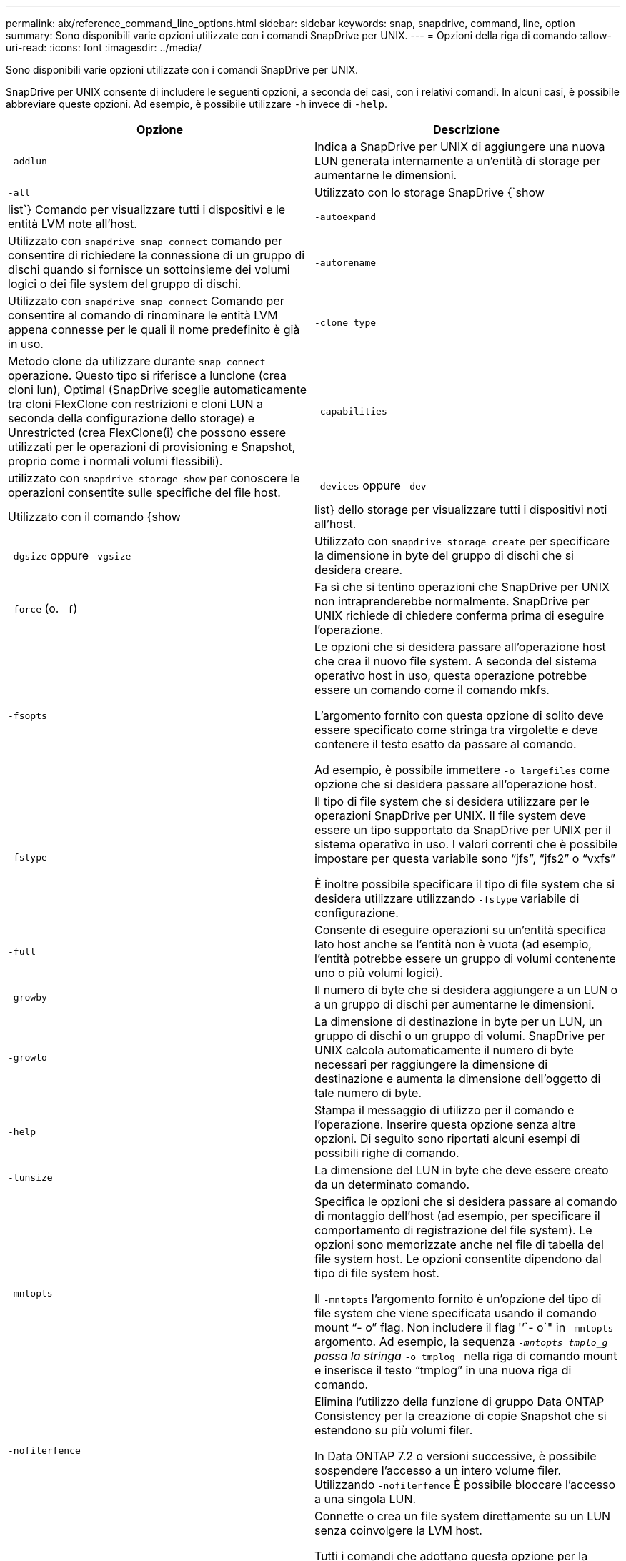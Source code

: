 ---
permalink: aix/reference_command_line_options.html 
sidebar: sidebar 
keywords: snap, snapdrive, command, line, option 
summary: Sono disponibili varie opzioni utilizzate con i comandi SnapDrive per UNIX. 
---
= Opzioni della riga di comando
:allow-uri-read: 
:icons: font
:imagesdir: ../media/


[role="lead"]
Sono disponibili varie opzioni utilizzate con i comandi SnapDrive per UNIX.

SnapDrive per UNIX consente di includere le seguenti opzioni, a seconda dei casi, con i relativi comandi. In alcuni casi, è possibile abbreviare queste opzioni. Ad esempio, è possibile utilizzare `-h` invece di `-help`.

|===
| Opzione | Descrizione 


 a| 
`-addlun`
 a| 
Indica a SnapDrive per UNIX di aggiungere una nuova LUN generata internamente a un'entità di storage per aumentarne le dimensioni.



 a| 
`-all`
 a| 
Utilizzato con lo storage SnapDrive {`show | list`} Comando per visualizzare tutti i dispositivi e le entità LVM note all'host.



 a| 
`-autoexpand`
 a| 
Utilizzato con `snapdrive snap connect` comando per consentire di richiedere la connessione di un gruppo di dischi quando si fornisce un sottoinsieme dei volumi logici o dei file system del gruppo di dischi.



 a| 
`-autorename`
 a| 
Utilizzato con `snapdrive snap connect` Comando per consentire al comando di rinominare le entità LVM appena connesse per le quali il nome predefinito è già in uso.



 a| 
`-clone type`
 a| 
Metodo clone da utilizzare durante `snap connect` operazione. Questo tipo si riferisce a lunclone (crea cloni lun), Optimal (SnapDrive sceglie automaticamente tra cloni FlexClone con restrizioni e cloni LUN a seconda della configurazione dello storage) e Unrestricted (crea FlexClone(i) che possono essere utilizzati per le operazioni di provisioning e Snapshot, proprio come i normali volumi flessibili).



 a| 
`-capabilities`
 a| 
utilizzato con `snapdrive storage show` per conoscere le operazioni consentite sulle specifiche del file host.



 a| 
`-devices` oppure `-dev`
 a| 
Utilizzato con il comando {show | list} dello storage per visualizzare tutti i dispositivi noti all'host.



 a| 
`-dgsize` oppure `-vgsize`
 a| 
Utilizzato con `snapdrive storage create` per specificare la dimensione in byte del gruppo di dischi che si desidera creare.



 a| 
`-force` (o. `-f`)
 a| 
Fa sì che si tentino operazioni che SnapDrive per UNIX non intraprenderebbe normalmente. SnapDrive per UNIX richiede di chiedere conferma prima di eseguire l'operazione.



 a| 
`-fsopts`
 a| 
Le opzioni che si desidera passare all'operazione host che crea il nuovo file system. A seconda del sistema operativo host in uso, questa operazione potrebbe essere un comando come il comando mkfs.

L'argomento fornito con questa opzione di solito deve essere specificato come stringa tra virgolette e deve contenere il testo esatto da passare al comando.

Ad esempio, è possibile immettere `-o largefiles` come opzione che si desidera passare all'operazione host.



 a| 
`-fstype`
 a| 
Il tipo di file system che si desidera utilizzare per le operazioni SnapDrive per UNIX. Il file system deve essere un tipo supportato da SnapDrive per UNIX per il sistema operativo in uso. I valori correnti che è possibile impostare per questa variabile sono "`jfs`", "`jfs2`" o "`vxfs`"

È inoltre possibile specificare il tipo di file system che si desidera utilizzare utilizzando `-fstype` variabile di configurazione.



 a| 
`-full`
 a| 
Consente di eseguire operazioni su un'entità specifica lato host anche se l'entità non è vuota (ad esempio, l'entità potrebbe essere un gruppo di volumi contenente uno o più volumi logici).



 a| 
`-growby`
 a| 
Il numero di byte che si desidera aggiungere a un LUN o a un gruppo di dischi per aumentarne le dimensioni.



 a| 
`-growto`
 a| 
La dimensione di destinazione in byte per un LUN, un gruppo di dischi o un gruppo di volumi. SnapDrive per UNIX calcola automaticamente il numero di byte necessari per raggiungere la dimensione di destinazione e aumenta la dimensione dell'oggetto di tale numero di byte.



 a| 
`-help`
 a| 
Stampa il messaggio di utilizzo per il comando e l'operazione. Inserire questa opzione senza altre opzioni. Di seguito sono riportati alcuni esempi di possibili righe di comando.



 a| 
`-lunsize`
 a| 
La dimensione del LUN in byte che deve essere creato da un determinato comando.



 a| 
`-mntopts`
 a| 
Specifica le opzioni che si desidera passare al comando di montaggio dell'host (ad esempio, per specificare il comportamento di registrazione del file system). Le opzioni sono memorizzate anche nel file di tabella del file system host. Le opzioni consentite dipendono dal tipo di file system host.

Il `-mntopts` l'argomento fornito è un'opzione del tipo di file system che viene specificata usando il comando mount "`- o`" flag. Non includere il flag '`'`- o`" in `-mntopts` argomento. Ad esempio, la sequenza `_-mntopts tmplo_g` passa la stringa `_-o tmplog_` nella riga di comando mount e inserisce il testo "`tmplog`" in una nuova riga di comando.



 a| 
`-nofilerfence`
 a| 
Elimina l'utilizzo della funzione di gruppo Data ONTAP Consistency per la creazione di copie Snapshot che si estendono su più volumi filer.

In Data ONTAP 7.2 o versioni successive, è possibile sospendere l'accesso a un intero volume filer. Utilizzando `-nofilerfence` È possibile bloccare l'accesso a una singola LUN.



 a| 
`-nolvm`
 a| 
Connette o crea un file system direttamente su un LUN senza coinvolgere la LVM host.

Tutti i comandi che adottano questa opzione per la connessione o la creazione di un file system direttamente su un LUN non la accettano per il cluster host o per le risorse condivise. Questa opzione è consentita solo per le risorse locali.



 a| 
`-nopersist`
 a| 
Consente di collegare o creare un file system o una copia Snapshot con un file system, senza aggiungere una voce nel file di immissione del mount persistente dell'host.



 a| 
`-prefixfv`
 a| 
prefisso da utilizzare durante la generazione del nome del volume clonato. Il formato del nome del nuovo volume è <pre-`fix>_<original_volume_name>`.



 a| 
`-reserve - noreserve`
 a| 
Utilizzato con `snapdrive storage create`, `snapdrive snap connect` oppure `snapdrive snap restore` Comandi per specificare se SnapDrive for UNIX crea o meno una riserva di spazio. Per impostazione predefinita, SnapDrive per UNIX crea riserve per le operazioni di creazione, ridimensionamento e creazione Snapshot dello storage e non crea riserve per l'operazione di connessione Snapshot.



 a| 
`-noprompt`
 a| 
Elimina la richiesta di conferma durante l'esecuzione del comando. Per impostazione predefinita, qualsiasi operazione che potrebbe avere effetti collaterali pericolosi o non intuitivi richiede di confermare che SnapDrive per UNIX deve essere tentato. Questa opzione sovrascrive il prompt, se combinato con `-force` SnapDrive per UNIX esegue l'operazione senza richiedere conferma.



 a| 
`-quiet` (o. `-q`)
 a| 
Elimina la segnalazione di errori e avvisi, indipendentemente dal fatto che siano normali o diagnostici. Restituisce lo stato zero (successo) o diverso da zero. Il `-quiet` l'opzione ha la precedenza su `-verbose` opzione.

Questa opzione verrà ignorata per `snapdrive storage show`, `snapdrive snap show`, e. `snapdrive config show` comandi.



 a| 
`-readonly`
 a| 
Richiesto per le configurazioni con Data ONTAP 7.1 o qualsiasi configurazione che utilizza volumi tradizionali. Connette il file o la directory NFS con accesso di sola lettura.

Opzionale per le configurazioni con Data ONTAP 7.0 che utilizzano volumi FlexVol. Connette il file NFS o la struttura di directory con accesso di sola lettura. (L'impostazione predefinita è lettura/scrittura).



 a| 
`-split`
 a| 
Consente di suddividere i volumi clonati o i LUN durante le operazioni di connessione Snapshot e disconnessione Snapshot.

È inoltre possibile suddividere i volumi clonati o le LUN utilizzando `_enable-split-clone_` variabile di configurazione.



 a| 
`-status`
 a| 
Utilizzato con `snapdrive storage show` Per sapere se il volume o il LUN è clonato.



 a| 
`-unrelated`
 a| 
Crea una copia Snapshot di `file_spec` Entità che non hanno scritture dipendenti quando viene eseguita la copia Snapshot. Poiché le entità non hanno scritture dipendenti, SnapDrive per UNIX crea una copia Snapshot coerente con il crash delle singole entità di storage, ma non prende le misure necessarie per rendere le entità coerenti tra loro.



 a| 
`-verbose` (o. `-v`)
 a| 
Visualizza output dettagliato, dove appropriato. Tutti i comandi e le operazioni accettano questa opzione, anche se alcuni potrebbero ignorarla.



 a| 
`-vgsize` oppure `-dgsize`
 a| 
Utilizzato con `storage create` per specificare la dimensione in byte del gruppo di volumi che si desidera creare.



 a| 
`-vmtype`
 a| 
Il tipo di volume manager che si desidera utilizzare per le operazioni SnapDrive per UNIX.

Se l'utente specifica `-vmtype` Nella riga di comando, SnapDrive per UNIX utilizza esplicitamente il valore specificato nell'opzione indipendentemente dal valore specificato in `vmtype` variabile di configurazione. Se il `-vmtype` L'opzione non è specificata nell'opzione della riga di comando, SnapDrive per UNIX utilizza il gestore di volumi presente nel file di configurazione.

Il volume manager deve essere un tipo supportato da SnapDrive per UNIX per il sistema operativo in uso. I valori correnti che è possibile impostare per questa variabile come vxvm o lvm.

È inoltre possibile specificare il tipo di gestore dei volumi che si desidera utilizzare utilizzando `vmtype` variabile di configurazione.



 a| 
`-vbsr {preview|execute}`
 a| 
Il `preview` L'opzione avvia un meccanismo di anteprima SnapRestore basato su volume per il filespec host specificato. Con `execute` SnapDrive per UNIX procede con SnapRestore basato su volume per il filespec specificato.

|===